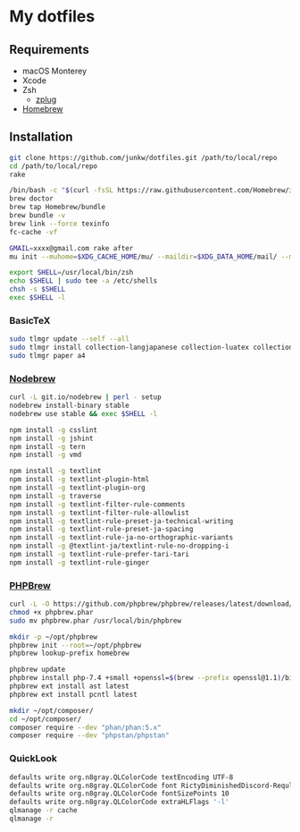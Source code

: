 # -*- mode: org; coding: utf-8; indent-tabs-mode: nil -*-

* My dotfiles

** Requirements

   - macOS Monterey
   - Xcode
   - Zsh
     - [[https://github.com/zplug/zplug][zplug]]
   - [[https://brew.sh][Homebrew]]

** Installation

#+begin_src sh
git clone https://github.com/junkw/dotfiles.git /path/to/local/repo
cd /path/to/local/repo
rake

/bin/bash -c "$(curl -fsSL https://raw.githubusercontent.com/Homebrew/install/HEAD/install.sh)"
brew doctor
brew tap Homebrew/bundle
brew bundle -v
brew link --force texinfo
fc-cache -vf

GMAIL=xxxx@gmail.com rake after
mu init --muhome=$XDG_CACHE_HOME/mu/ --maildir=$XDG_DATA_HOME/mail/ --my-address=$GMAIL

export SHELL=/usr/local/bin/zsh
echo $SHELL | sudo tee -a /etc/shells
chsh -s $SHELL
exec $SHELL -l
#+end_src

*** BasicTeX

#+begin_src sh
sudo tlmgr update --self --all
sudo tlmgr install collection-langjapanese collection-luatex collection-latexextra
sudo tlmgr paper a4
#+end_src

*** [[https://github.com/hokaccha/nodebrew][Nodebrew]]

#+begin_src sh
curl -L git.io/nodebrew | perl - setup
nodebrew install-binary stable
nodebrew use stable && exec $SHELL -l

npm install -g csslint
npm install -g jshint
npm install -g tern
npm install -g vmd

npm install -g textlint
npm install -g textlint-plugin-html
npm install -g textlint-plugin-org
npm install -g traverse
npm install -g textlint-filter-rule-comments
npm install -g textlint-filter-rule-allowlist
npm install -g textlint-rule-preset-ja-technical-writing
npm install -g textlint-rule-preset-ja-spacing
npm install -g textlint-rule-ja-no-orthographic-variants
npm install -g @textlint-ja/textlint-rule-no-dropping-i
npm install -g textlint-rule-prefer-tari-tari
npm install -g textlint-rule-ginger
#+end_src

*** [[http://phpbrew.github.io/phpbrew/][PHPBrew]]

#+begin_src sh
curl -L -O https://github.com/phpbrew/phpbrew/releases/latest/download/phpbrew.phar
chmod +x phpbrew.phar
sudo mv phpbrew.phar /usr/local/bin/phpbrew

mkdir -p ~/opt/phpbrew
phpbrew init --root=~/opt/phpbrew
phpbrew lookup-prefix homebrew

phpbrew update
phpbrew install php-7.4 +small +openssl=$(brew --prefix openssl@1.1)/bin/openssl -posix +iconv +ctype +fileinfo +hash +zip
phpbrew ext install ast latest
phpbrew ext install pcntl latest

mkdir ~/opt/composer/
cd ~/opt/composer/
composer require --dev "phan/phan:5.x"
composer require --dev "phpstan/phpstan"
#+end_src

*** QuickLook

#+begin_src sh
defaults write org.n8gray.QLColorCode textEncoding UTF-8
defaults write org.n8gray.QLColorCode font RictyDiminishedDiscord-Reqular
defaults write org.n8gray.QLColorCode fontSizePoints 10
defaults write org.n8gray.QLColorCode extraHLFlags '-l'
qlmanage -r cache
qlmanage -r
#+end_src

